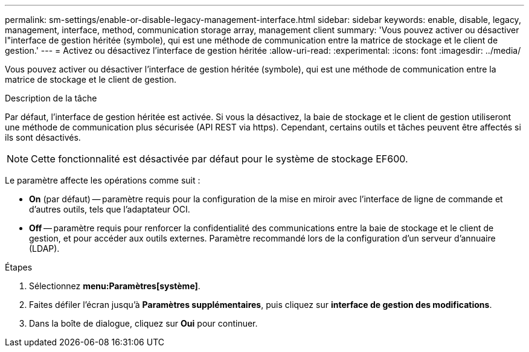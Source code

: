 ---
permalink: sm-settings/enable-or-disable-legacy-management-interface.html 
sidebar: sidebar 
keywords: enable, disable, legacy, management, interface, method, communication storage array, management client 
summary: 'Vous pouvez activer ou désactiver l"interface de gestion héritée (symbole), qui est une méthode de communication entre la matrice de stockage et le client de gestion.' 
---
= Activez ou désactivez l'interface de gestion héritée
:allow-uri-read: 
:experimental: 
:icons: font
:imagesdir: ../media/


[role="lead"]
Vous pouvez activer ou désactiver l'interface de gestion héritée (symbole), qui est une méthode de communication entre la matrice de stockage et le client de gestion.

.Description de la tâche
Par défaut, l'interface de gestion héritée est activée. Si vous la désactivez, la baie de stockage et le client de gestion utiliseront une méthode de communication plus sécurisée (API REST via https). Cependant, certains outils et tâches peuvent être affectés si ils sont désactivés.

[NOTE]
====
Cette fonctionnalité est désactivée par défaut pour le système de stockage EF600.

====
Le paramètre affecte les opérations comme suit :

* *On* (par défaut) -- paramètre requis pour la configuration de la mise en miroir avec l'interface de ligne de commande et d'autres outils, tels que l'adaptateur OCI.
* *Off* -- paramètre requis pour renforcer la confidentialité des communications entre la baie de stockage et le client de gestion, et pour accéder aux outils externes. Paramètre recommandé lors de la configuration d'un serveur d'annuaire (LDAP).


.Étapes
. Sélectionnez *menu:Paramètres[système]*.
. Faites défiler l'écran jusqu'à *Paramètres supplémentaires*, puis cliquez sur *interface de gestion des modifications*.
. Dans la boîte de dialogue, cliquez sur *Oui* pour continuer.

